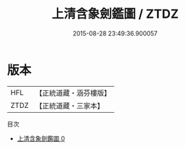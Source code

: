 #+TITLE: 上清含象劍鑑圖 / ZTDZ

#+DATE: 2015-08-28 23:49:36.900057
* 版本
 |       HFL|【正統道藏・涵芬樓版】|
 |      ZTDZ|【正統道藏・三家本】|
目次
 - [[file:KR5b0115_000.txt][上清含象劍鑑圖 0]]
